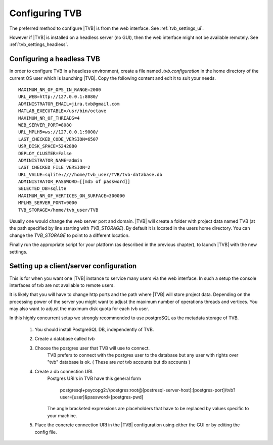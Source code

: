 
.. _configuring_TVB:

Configuring TVB
===============

The preferred method to configure |TVB| is from the web interface. See :ref:`tvb_settings_ui`.

However if |TVB| is installed on a headless server (no GUI), then the web interface might not be available remotely.
See :ref:`tvb_settings_headless`.


.. _tvb_settings_headless:

Configuring a headless TVB
--------------------------

In order to configure TVB in a headless environment, create a file named `.tvb.configuration` in the home directory
of the current OS user which is launching |TVB|.
Copy the following content and edit it to suit your needs. ::

    MAXIMUM_NR_OF_OPS_IN_RANGE=2000
    URL_WEB=http://127.0.0.1:8080/
    ADMINISTRATOR_EMAIL=jira.tvb@gmail.com
    MATLAB_EXECUTABLE=/usr/bin/octave
    MAXIMUM_NR_OF_THREADS=4
    WEB_SERVER_PORT=8080
    URL_MPLH5=ws://127.0.0.1:9000/
    LAST_CHECKED_CODE_VERSION=6507
    USR_DISK_SPACE=5242880
    DEPLOY_CLUSTER=False
    ADMINISTRATOR_NAME=admin
    LAST_CHECKED_FILE_VERSION=2
    URL_VALUE=sqlite:////home/tvb_user/TVB/tvb-database.db
    ADMINISTRATOR_PASSWORD=[[md5 of password]]
    SELECTED_DB=sqlite
    MAXIMUM_NR_OF_VERTICES_ON_SURFACE=300000
    MPLH5_SERVER_PORT=9000
    TVB_STORAGE=/home/tvb_user/TVB

Usually one would change the web server port and domain.
|TVB| will create a folder with project data named TVB (at the path specified by line starting with `TVB_STORAGE`).
By default it is located in the users home directory.
You can change the `TVB_STORAGE` to point to a different location.

Finally run the appropriate script for your platform (as described in the previous chapter), to launch |TVB| with the new settings.


Setting up a client/server configuration
----------------------------------------

This is for when you want one |TVB| instance to service many users via the web interface.
In such a setup the console interfaces of tvb are not available to remote users.

It is likely that you will have to change http ports and the path where |TVB| will store project data.
Depending on the processing power of the server you might want to adjust the maximum number of operations threads and vertices.
You may also want to adjust the maximum disk quota for each tvb user.

In this highly concurrent setup we strongly recommended to use postgreSQL as the metadata storage of TVB.

    1. You should install PostgreSQL DB, independently of TVB.
    2. Create a database called tvb
    3. Choose the postgres user that TVB will use to connect.
        TVB prefers to connect with the postgres user to the database but any user with rights over "tvb" database is ok.
        ( These are *not* tvb accounts but db accounts )

    4. Create a db connection URI.
        Postgres URI's in TVB have this general form

            postgresql+psycopg2://postgres:root@[postresql-server-host]:[postgres-port]/tvb?user=[user]&password=[postgres-pwd]

        The angle bracketed expressions are placeholders that have to be replaced by values specific to your machine.

    5. Place the concrete connection URI in the |TVB| configuration using either the GUI or by editing the config file.





